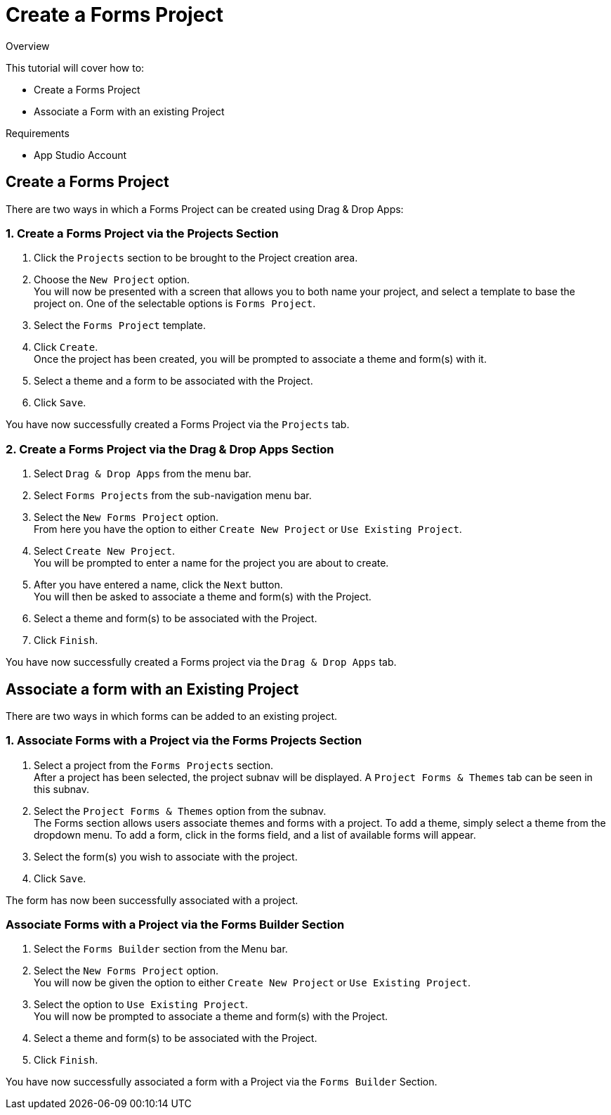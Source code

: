 // include::shared/attributes.adoc[]

[[create-a-forms-project]]
= Create a Forms Project

.Overview
This tutorial will cover how to:

* Create a Forms Project
* Associate a Form with an existing Project

.Requirements
* App Studio Account

[[create-a-forms-project-1]]
== Create a Forms Project

There are two ways in which a Forms Project can be created using Drag & Drop Apps:

[[create-a-forms-project-via-the-projects-section]]
=== 1. Create a Forms Project via the Projects Section

. Click the `Projects` section to be brought to the Project creation area.

. Choose the `New Project` option. +
  You will now be presented with a screen that allows you to both name your project, and select a template to base the project on. One of the selectable options is `Forms Project`.

. Select the `Forms Project` template.

. Click `Create`. +
  Once the project has been created, you will be prompted to associate a theme and form(s) with it.

. Select a theme and a form to be associated with the Project.

. Click `Save`.

You have now successfully created a Forms Project via the `Projects` tab.

[[create-a-forms-project-via-the-forms-section]]
=== 2. Create a Forms Project via the Drag & Drop Apps Section

. Select `Drag & Drop Apps` from the menu bar.
. Select `Forms Projects` from the sub-navigation menu bar.
. Select the `New Forms Project` option. +
  From here you have the option to either `Create New Project` or `Use Existing Project`.

. Select `Create New Project`. +
  You will be prompted to enter a name for the project you are about to create.

. After you have entered a name, click the `Next` button. +
  You will then be asked to associate a theme and form(s) with the Project.

. Select a theme and form(s) to be associated with the Project.
. Click `Finish`.

You have now successfully created a Forms project via the `Drag & Drop Apps` tab.

[[associate-a-form-with-an-existing-project]]
== Associate a form with an Existing Project

There are two ways in which forms can be added to an existing project.

[[associate-forms-with-a-project-via-the-project-section]]
=== 1. Associate Forms with a Project via the Forms Projects Section

. Select a project from the `Forms Projects` section. +
  After a project has been selected, the project subnav will be displayed. A `Project Forms & Themes` tab can be seen in this subnav.

. Select the `Project Forms & Themes` option from the subnav. +
  The Forms section allows users associate themes and forms with a project. To add a theme, simply select a theme from the dropdown menu. To add a form, click in the forms field, and a list of available forms will appear.

. Select the form(s) you wish to associate with the project.

. Click `Save`.

The form has now been successfully associated with a project.

[[associate-forms-with-a-project-via-the-forms-section]]
=== Associate Forms with a Project via the Forms Builder Section

. Select the `Forms Builder` section from the Menu bar.

. Select the `New Forms Project` option. +
  You will now be given the option to either `Create New Project` or `Use Existing Project`.

. Select the option to `Use Existing Project`. +
  You will now be prompted to associate a theme and form(s) with the Project.

. Select a theme and form(s) to be associated with the Project.
. Click `Finish`.

You have now successfully associated a form with a Project via the `Forms Builder` Section.
